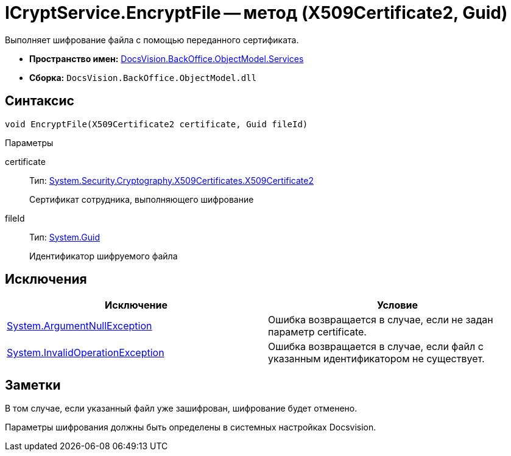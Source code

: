 = ICryptService.EncryptFile -- метод (X509Certificate2, Guid)

Выполняет шифрование файла с помощью переданного сертификата.

* *Пространство имен:* xref:api/DocsVision/BackOffice/ObjectModel/Services/Services_NS.adoc[DocsVision.BackOffice.ObjectModel.Services]
* *Сборка:* `DocsVision.BackOffice.ObjectModel.dll`

== Синтаксис

[source,csharp]
----
void EncryptFile(X509Certificate2 certificate, Guid fileId)
----

Параметры

certificate::
Тип: http://msdn.microsoft.com/ru-ru/library/system.security.cryptography.x509certificates.x509certificate2.aspx[System.Security.Cryptography.X509Certificates.X509Certificate2]
+
Сертификат сотрудника, выполняющего шифрование
fileId::
Тип: http://msdn.microsoft.com/ru-ru/library/system.guid.aspx[System.Guid]
+
Идентификатор шифруемого файла

== Исключения

[cols=",",options="header"]
|===
|Исключение |Условие
|http://msdn.microsoft.com/ru-ru/library/system.argumentnullexception.aspx[System.ArgumentNullException] |Ошибка возвращается в случае, если не задан параметр certificate.
|http://msdn.microsoft.com/ru-ru/library/system.invalidoperationexception.aspx[System.InvalidOperationException] |Ошибка возвращается в случае, если файл с указанным идентификатором не существует.
|===

== Заметки

В том случае, если указанный файл уже зашифрован, шифрование будет отменено.

Параметры шифрования должны быть определены в системных настройках Docsvision.
